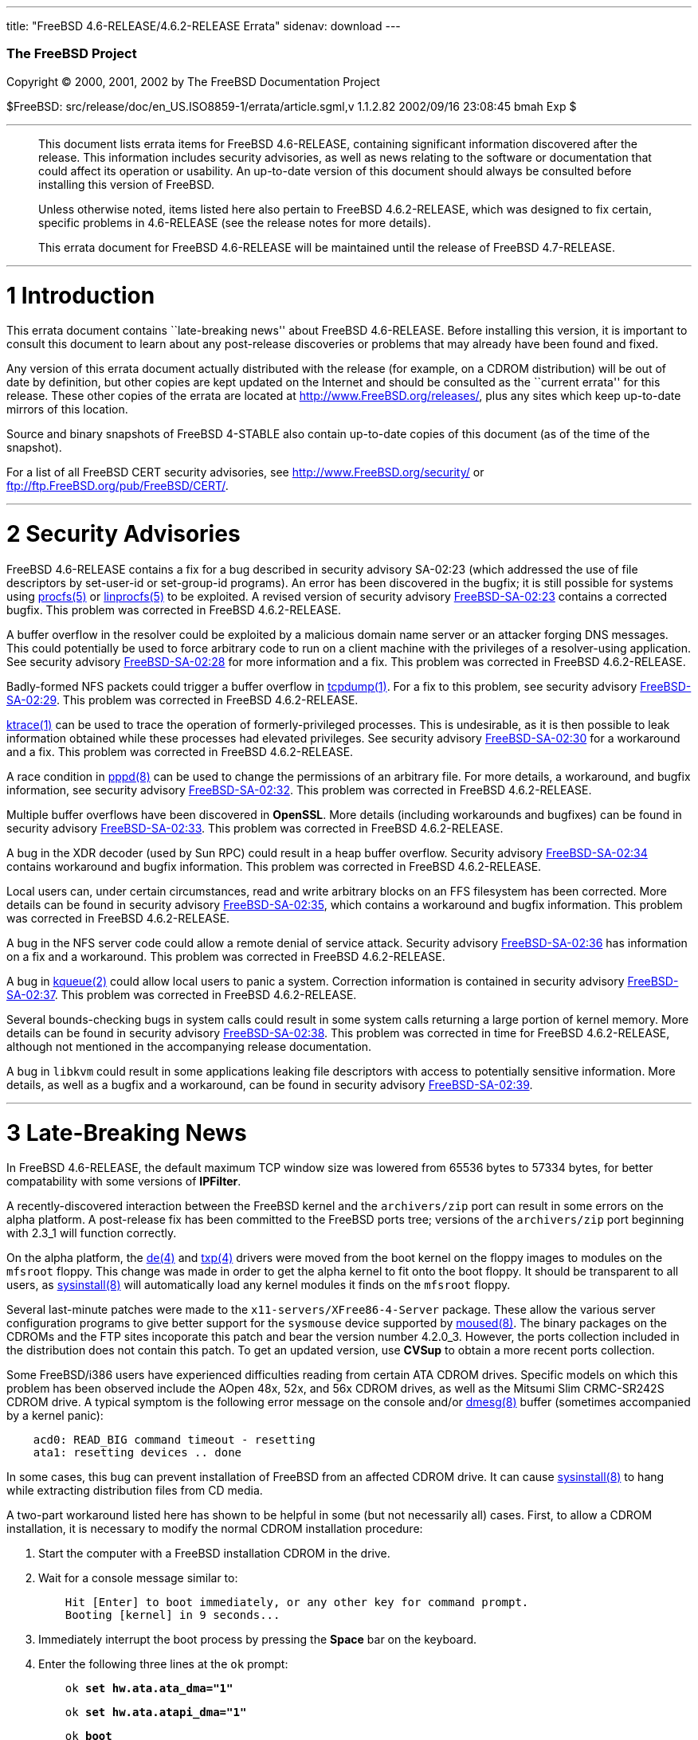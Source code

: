 ---
title: "FreeBSD 4.6-RELEASE/4.6.2-RELEASE Errata"
sidenav: download
---

++++


        <h3 class="CORPAUTHOR">The FreeBSD Project</h3>

        <p class="COPYRIGHT">Copyright &copy; 2000, 2001, 2002 by
        The FreeBSD Documentation Project</p>

        <p class="PUBDATE">$FreeBSD:
        src/release/doc/en_US.ISO8859-1/errata/article.sgml,v
        1.1.2.82 2002/09/16 23:08:45 bmah Exp $<br>
        </p>
        <hr>
      </div>

      <blockquote class="ABSTRACT">
        <div class="ABSTRACT">
          <a name="AEN11"></a>

          <p>This document lists errata items for FreeBSD
          4.6-RELEASE, containing significant information
          discovered after the release. This information includes
          security advisories, as well as news relating to the
          software or documentation that could affect its operation
          or usability. An up-to-date version of this document
          should always be consulted before installing this version
          of FreeBSD.</p>

          <p>Unless otherwise noted, items listed here also pertain
          to FreeBSD 4.6.2-RELEASE, which was designed to fix
          certain, specific problems in 4.6-RELEASE (see the
          release notes for more details).</p>

          <p>This errata document for FreeBSD 4.6-RELEASE will be
          maintained until the release of FreeBSD 4.7-RELEASE.</p>
        </div>
      </blockquote>

      <div class="SECT1">
        <hr>

        <h1 class="SECT1"><a name="AEN15">1 Introduction</a></h1>

        <p>This errata document contains ``late-breaking news''
        about FreeBSD 4.6-RELEASE. Before installing this version,
        it is important to consult this document to learn about any
        post-release discoveries or problems that may already have
        been found and fixed.</p>

        <p>Any version of this errata document actually distributed
        with the release (for example, on a CDROM distribution)
        will be out of date by definition, but other copies are
        kept updated on the Internet and should be consulted as the
        ``current errata'' for this release. These other copies of
        the errata are located at <a href=
        "http://www.FreeBSD.org/releases/" target=
        "_top">http://www.FreeBSD.org/releases/</a>, plus any sites
        which keep up-to-date mirrors of this location.</p>

        <p>Source and binary snapshots of FreeBSD 4-STABLE also
        contain up-to-date copies of this document (as of the time
        of the snapshot).</p>

        <p>For a list of all FreeBSD CERT security advisories, see
        <a href="http://www.FreeBSD.org/security/" target=
        "_top">http://www.FreeBSD.org/security/</a> or <a href=
        "ftp://ftp.FreeBSD.org/pub/FreeBSD/CERT/" target=
        "_top">ftp://ftp.FreeBSD.org/pub/FreeBSD/CERT/</a>.</p>
      </div>

      <div class="SECT1">
        <hr>

        <h1 class="SECT1"><a name="AEN26">2 Security
        Advisories</a></h1>

        <p>FreeBSD 4.6-RELEASE contains a fix for a bug described
        in security advisory SA-02:23 (which addressed the use of
        file descriptors by set-user-id or set-group-id programs).
        An error has been discovered in the bugfix; it is still
        possible for systems using <a href=
        "http://www.FreeBSD.org/cgi/man.cgi?query=procfs&sektion=5&manpath=FreeBSD+4.6-stable">
        <span class="CITEREFENTRY"><span class=
        "REFENTRYTITLE">procfs</span>(5)</span></a> or <a href=
        "http://www.FreeBSD.org/cgi/man.cgi?query=linprocfs&sektion=5&manpath=FreeBSD+4.6-stable">
        <span class="CITEREFENTRY"><span class=
        "REFENTRYTITLE">linprocfs</span>(5)</span></a> to be
        exploited. A revised version of security advisory <a href=
        "ftp://ftp.FreeBSD.org/pub/FreeBSD/CERT/advisories/FreeBSD-SA-02:23.stdio.asc"
         target="_top">FreeBSD-SA-02:23</a> contains a corrected
        bugfix. This problem was corrected in FreeBSD
        4.6.2-RELEASE.</p>

        <p>A buffer overflow in the resolver could be exploited by
        a malicious domain name server or an attacker forging DNS
        messages. This could potentially be used to force arbitrary
        code to run on a client machine with the privileges of a
        resolver-using application. See security advisory <a href=
        "ftp://ftp.FreeBSD.org/pub/FreeBSD/CERT/advisories/FreeBSD-SA-02:28.resolv.asc"
         target="_top">FreeBSD-SA-02:28</a> for more information
        and a fix. This problem was corrected in FreeBSD
        4.6.2-RELEASE.</p>

        <p>Badly-formed NFS packets could trigger a buffer overflow
        in <a href=
        "http://www.FreeBSD.org/cgi/man.cgi?query=tcpdump&sektion=1&manpath=FreeBSD+4.6-stable">
        <span class="CITEREFENTRY"><span class=
        "REFENTRYTITLE">tcpdump</span>(1)</span></a>. For a fix to
        this problem, see security advisory <a href=
        "ftp://ftp.FreeBSD.org/pub/FreeBSD/CERT/advisories/FreeBSD-SA-02:29.tcpdump.asc"
         target="_top">FreeBSD-SA-02:29</a>. This problem was
        corrected in FreeBSD 4.6.2-RELEASE.</p>

        <p><a href=
        "http://www.FreeBSD.org/cgi/man.cgi?query=ktrace&sektion=1&manpath=FreeBSD+4.6-stable">
        <span class="CITEREFENTRY"><span class=
        "REFENTRYTITLE">ktrace</span>(1)</span></a> can be used to
        trace the operation of formerly-privileged processes. This
        is undesirable, as it is then possible to leak information
        obtained while these processes had elevated privileges. See
        security advisory <a href=
        "ftp://ftp.FreeBSD.org/pub/FreeBSD/CERT/advisories/FreeBSD-SA-02:30.ktrace.asc"
         target="_top">FreeBSD-SA-02:30</a> for a workaround and a
        fix. This problem was corrected in FreeBSD
        4.6.2-RELEASE.</p>

        <p>A race condition in <a href=
        "http://www.FreeBSD.org/cgi/man.cgi?query=pppd&sektion=8&manpath=FreeBSD+4.6-stable">
        <span class="CITEREFENTRY"><span class=
        "REFENTRYTITLE">pppd</span>(8)</span></a> can be used to
        change the permissions of an arbitrary file. For more
        details, a workaround, and bugfix information, see security
        advisory <a href=
        "ftp://ftp.FreeBSD.org/pub/FreeBSD/CERT/advisories/FreeBSD-SA-02:32.pppd.asc"
         target="_top">FreeBSD-SA-02:32</a>. This problem was
        corrected in FreeBSD 4.6.2-RELEASE.</p>

        <p>Multiple buffer overflows have been discovered in <b
        class="APPLICATION">OpenSSL</b>. More details (including
        workarounds and bugfixes) can be found in security advisory
        <a href=
        "ftp://ftp.FreeBSD.org/pub/FreeBSD/CERT/advisories/FreeBSD-SA-02:33.openssl.asc"
         target="_top">FreeBSD-SA-02:33</a>. This problem was
        corrected in FreeBSD 4.6.2-RELEASE.</p>

        <p>A bug in the XDR decoder (used by Sun RPC) could result
        in a heap buffer overflow. Security advisory <a href=
        "ftp://ftp.FreeBSD.org/pub/FreeBSD/CERT/advisories/FreeBSD-SA-02:34.rpc.asc"
         target="_top">FreeBSD-SA-02:34</a> contains workaround and
        bugfix information. This problem was corrected in FreeBSD
        4.6.2-RELEASE.</p>

        <p>Local users can, under certain circumstances, read and
        write arbitrary blocks on an FFS filesystem has been
        corrected. More details can be found in security advisory
        <a href=
        "ftp://ftp.FreeBSD.org/pub/FreeBSD/CERT/advisories/FreeBSD-SA-02:35.ffs.asc"
         target="_top">FreeBSD-SA-02:35</a>, which contains a
        workaround and bugfix information. This problem was
        corrected in FreeBSD 4.6.2-RELEASE.</p>

        <p>A bug in the NFS server code could allow a remote denial
        of service attack. Security advisory <a href=
        "ftp://ftp.FreeBSD.org/pub/FreeBSD/CERT/advisories/FreeBSD-SA-02:36.nfs.asc"
         target="_top">FreeBSD-SA-02:36</a> has information on a
        fix and a workaround. This problem was corrected in FreeBSD
        4.6.2-RELEASE.</p>

        <p>A bug in <a href=
        "http://www.FreeBSD.org/cgi/man.cgi?query=kqueue&sektion=2&manpath=FreeBSD+4.6-stable">
        <span class="CITEREFENTRY"><span class=
        "REFENTRYTITLE">kqueue</span>(2)</span></a> could allow
        local users to panic a system. Correction information is
        contained in security advisory <a href=
        "ftp://ftp.FreeBSD.org/pub/FreeBSD/CERT/advisories/FreeBSD-SA-02:37.kqueue.asc"
         target="_top">FreeBSD-SA-02:37</a>. This problem was
        corrected in FreeBSD 4.6.2-RELEASE.</p>

        <p>Several bounds-checking bugs in system calls could
        result in some system calls returning a large portion of
        kernel memory. More details can be found in security
        advisory <a href=
        "ftp://ftp.FreeBSD.org/pub/FreeBSD/CERT/advisories/FreeBSD-SA-02:38.signed-error.asc"
         target="_top">FreeBSD-SA-02:38</a>. This problem was
        corrected in time for FreeBSD 4.6.2-RELEASE, although not
        mentioned in the accompanying release documentation.</p>

        <p>A bug in <tt class="FILENAME">libkvm</tt> could result
        in some applications leaking file descriptors with access
        to potentially sensitive information. More details, as well
        as a bugfix and a workaround, can be found in security
        advisory <a href=
        "ftp://ftp.FreeBSD.org/pub/FreeBSD/CERT/advisories/FreeBSD-SA-02:39.libkvm.asc"
         target="_top">FreeBSD-SA-02:39</a>.</p>
      </div>

      <div class="SECT1">
        <hr>

        <h1 class="SECT1"><a name="AEN72">3 Late-Breaking
        News</a></h1>

        <p>In FreeBSD 4.6-RELEASE, the default maximum TCP window
        size was lowered from 65536 bytes to 57334 bytes, for
        better compatability with some versions of <b class=
        "APPLICATION">IPFilter</b>.</p>

        <p>A recently-discovered interaction between the FreeBSD
        kernel and the <tt class="FILENAME">archivers/zip</tt> port
        can result in some errors on the alpha platform. A
        post-release fix has been committed to the FreeBSD ports
        tree; versions of the <tt class=
        "FILENAME">archivers/zip</tt> port beginning with 2.3_1
        will function correctly.</p>

        <p>On the alpha platform, the <a href=
        "http://www.FreeBSD.org/cgi/man.cgi?query=de&sektion=4&manpath=FreeBSD+4.6-stable">
        <span class="CITEREFENTRY"><span class=
        "REFENTRYTITLE">de</span>(4)</span></a> and <a href=
        "http://www.FreeBSD.org/cgi/man.cgi?query=txp&sektion=4&manpath=FreeBSD+4.6-stable">
        <span class="CITEREFENTRY"><span class=
        "REFENTRYTITLE">txp</span>(4)</span></a> drivers were moved
        from the boot kernel on the floppy images to modules on the
        <tt class="FILENAME">mfsroot</tt> floppy. This change was
        made in order to get the alpha kernel to fit onto the boot
        floppy. It should be transparent to all users, as <a href=
        "http://www.FreeBSD.org/cgi/man.cgi?query=sysinstall&sektion=8&manpath=FreeBSD+4.6-stable">
        <span class="CITEREFENTRY"><span class=
        "REFENTRYTITLE">sysinstall</span>(8)</span></a> will
        automatically load any kernel modules it finds on the <tt
        class="FILENAME">mfsroot</tt> floppy.</p>

        <p>Several last-minute patches were made to the <tt class=
        "FILENAME">x11-servers/XFree86-4-Server</tt> package. These
        allow the various server configuration programs to give
        better support for the <tt class="FILENAME">sysmouse</tt>
        device supported by <a href=
        "http://www.FreeBSD.org/cgi/man.cgi?query=moused&sektion=8&manpath=FreeBSD+4.6-stable">
        <span class="CITEREFENTRY"><span class=
        "REFENTRYTITLE">moused</span>(8)</span></a>. The binary
        packages on the CDROMs and the FTP sites incoporate this
        patch and bear the version number 4.2.0_3. However, the
        ports collection included in the distribution does not
        contain this patch. To get an updated version, use <b
        class="APPLICATION">CVSup</b> to obtain a more recent ports
        collection.</p>

        <p>Some FreeBSD/i386 users have experienced difficulties
        reading from certain ATA CDROM drives. Specific models on
        which this problem has been observed include the AOpen 48x,
        52x, and 56x CDROM drives, as well as the Mitsumi Slim
        CRMC-SR242S CDROM drive. A typical symptom is the following
        error message on the console and/or <a href=
        "http://www.FreeBSD.org/cgi/man.cgi?query=dmesg&sektion=8&manpath=FreeBSD+4.6-stable">
        <span class="CITEREFENTRY"><span class=
        "REFENTRYTITLE">dmesg</span>(8)</span></a> buffer
        (sometimes accompanied by a kernel panic):</p>
<pre class="SCREEN">
    acd0: READ_BIG command timeout - resetting
    ata1: resetting devices .. done
</pre>

        <p>In some cases, this bug can prevent installation of
        FreeBSD from an affected CDROM drive. It can cause <a href=
        "http://www.FreeBSD.org/cgi/man.cgi?query=sysinstall&sektion=8&manpath=FreeBSD+4.6-stable">
        <span class="CITEREFENTRY"><span class=
        "REFENTRYTITLE">sysinstall</span>(8)</span></a> to hang
        while extracting distribution files from CD media.</p>

        <p>A two-part workaround listed here has shown to be
        helpful in some (but not necessarily all) cases. First, to
        allow a CDROM installation, it is necessary to modify the
        normal CDROM installation procedure:</p>

        <div class="PROCEDURE">
          <ol type="1">
            <li>
              <p>Start the computer with a FreeBSD installation
              CDROM in the drive.</p>
            </li>

            <li>
              <p>Wait for a console message similar to:</p>
<pre class="SCREEN">
    Hit [Enter] to boot immediately, or any other key for command prompt.
    Booting [kernel] in 9 seconds...
</pre>
            </li>

            <li>
              <p>Immediately interrupt the boot process by pressing
              the <b class="KEYCAP">Space</b> bar on the
              keyboard.</p>
            </li>

            <li>
              <p>Enter the following three lines at the <tt class=
              "LITERAL">ok</tt> prompt:</p>
<pre class="SCREEN">
    <tt class="PROMPT">ok</tt> <tt class=
"USERINPUT"><b>set hw.ata.ata_dma="1"</b></tt>
</pre>
<pre class="SCREEN">
    <tt class="PROMPT">ok</tt> <tt class=
"USERINPUT"><b>set hw.ata.atapi_dma="1"</b></tt>
</pre>
<pre class="SCREEN">
    <tt class="PROMPT">ok</tt> <tt class=
"USERINPUT"><b>boot</b></tt>
</pre>
            </li>

            <li>
              <p>Continue the installation as normal.</p>
            </li>
          </ol>
        </div>

        <p>The second part of the workaround takes place after
        completing the CDROM installation (or a successful source
        upgrade). It consists of configuring the <a href=
        "http://www.FreeBSD.org/cgi/man.cgi?query=ata&sektion=4&manpath=FreeBSD+4.6-stable">
        <span class="CITEREFENTRY"><span class=
        "REFENTRYTITLE">ata</span>(4)</span></a> driver so that
        future CDROM reads work correctly:</p>

        <div class="PROCEDURE">
          <ol type="1">
            <li>
              <p>Add the following two lines to <tt class=
              "FILENAME">/boot/loader.conf</tt> (creating this file
              if it does not already exist):</p>
<pre class="PROGRAMLISTING">
    hw.ata.ata_dma="1"
    hw.ata.atapi_dma="1"
</pre>
            </li>

            <li>
              <p>Reboot the machine.</p>
            </li>
          </ol>
        </div>

        <p>This problem was fixed in FreeBSD 4.7-PRERELEASE on 31
        July 2002, as well as FreeBSD 4.6.2-RELEASE.</p>

        <p>Due to a bug in the release generation process, some of
        the directories under <tt class=
        "FILENAME">/usr/share/examples</tt> are empty (most notably
        <tt class="FILENAME">/usr/share/examples/cvsup</tt>). A
        partial workaround is to install the <tt class=
        "FILENAME">sshare</tt> distribution via <a href=
        "http://www.FreeBSD.org/cgi/man.cgi?query=sysinstall&sektion=8&manpath=FreeBSD+4.6-stable">
        <span class="CITEREFENTRY"><span class=
        "REFENTRYTITLE">sysinstall</span>(8)</span></a> (from the
        main menu, choose <span class=
        "GUIMENUITEM">Configure</span>, <span class=
        "GUIMENUITEM">Distributions</span>, <span class=
        "GUIMENUITEM">src</span>, then <span class=
        "GUIMENUITEM">share</span>). <tt class=
        "FILENAME">/usr/src/share/examples</tt> will then contain
        the missing files. This problem was corrected in FreeBSD
        4.7-PRERELEASE on 16 July 2002, as well as FreeBSD
        4.6.2-RELEASE.</p>

        <p>The item in the ``Filesystems'' section of the release
        notes contains a small grammatical error. It should read:
        ``A bug has been fixed in soft updates that could cause
        occasional filesystem corruption if the system is shut down
        immediately after performing heavy filesystem activities,
        such as installing a new kernel or other software.''</p>

        <p>Due to an omission, <tt class="COMMAND">pkg_add -r</tt>
        on 4.6-RELEASE or 4.6.2-RELEASE may attempt to fetch
        packages built for FreeBSD -STABLE, rather than for the
        appropriate release. As a workaround, set the <tt class=
        "VARNAME">PACKAGESITE</tt> environment variable
        appropriately before invoking <a href=
        "http://www.FreeBSD.org/cgi/man.cgi?query=pkg_add&sektion=1&manpath=FreeBSD+4.6-stable">
        <span class="CITEREFENTRY"><span class=
        "REFENTRYTITLE">pkg_add</span>(1)</span></a>. For example,
        a <a href=
        "http://www.FreeBSD.org/cgi/man.cgi?query=csh&sektion=1&manpath=FreeBSD+4.6-stable">
        <span class="CITEREFENTRY"><span class=
        "REFENTRYTITLE">csh</span>(1)</span></a> user on
        4.6.2-RELEASE could use:</p>
<pre class="PROGRAMLISTING">
    <tt class="PROMPT">%</tt> <tt class=
"USERINPUT"><b>setenv PACKAGESITE \</b></tt>
    <tt class=
"USERINPUT"><b>ftp://ftp.FreeBSD.org/pub/FreeBSD/ports/i386/packages-4.6.2-release/Latest/</b></tt>
</pre>
      </div>
    </div>
    <hr>

    <p align="center"><small>This file, and other release-related
    documents, can be downloaded from <a href=
    "http://snapshots.jp.FreeBSD.org/">http://snapshots.jp.FreeBSD.org/</a>.</small></p>

    <p align="center"><small>For questions about FreeBSD, read the
    <a href="http://www.FreeBSD.org/docs.html">documentation</a>
    before contacting &#60;<a href=
    "mailto:questions@FreeBSD.org">questions@FreeBSD.org</a>&#62;.</small></p>

    <p align="center"><small><small>All users of FreeBSD 4-STABLE
    should subscribe to the &#60;<a href=
    "mailto:stable@FreeBSD.org">stable@FreeBSD.org</a>&#62; mailing
    list.</small></small></p>

    <p align="center">For questions about this documentation,
    e-mail &#60;<a href=
    "mailto:doc@FreeBSD.org">doc@FreeBSD.org</a>&#62;.</p>
    <br>
    <br>
++++


